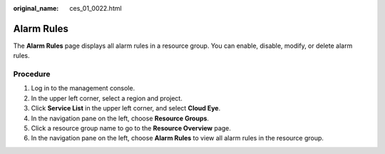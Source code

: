 :original_name: ces_01_0022.html

.. _ces_01_0022:

Alarm Rules
===========

The **Alarm Rules** page displays all alarm rules in a resource group. You can enable, disable, modify, or delete alarm rules.

Procedure
---------

#. Log in to the management console.
#. In the upper left corner, select a region and project.
#. Click **Service List** in the upper left corner, and select **Cloud Eye**.
#. In the navigation pane on the left, choose **Resource Groups**.
#. Click a resource group name to go to the **Resource Overview** page.
#. In the navigation pane on the left, choose **Alarm Rules** to view all alarm rules in the resource group.

